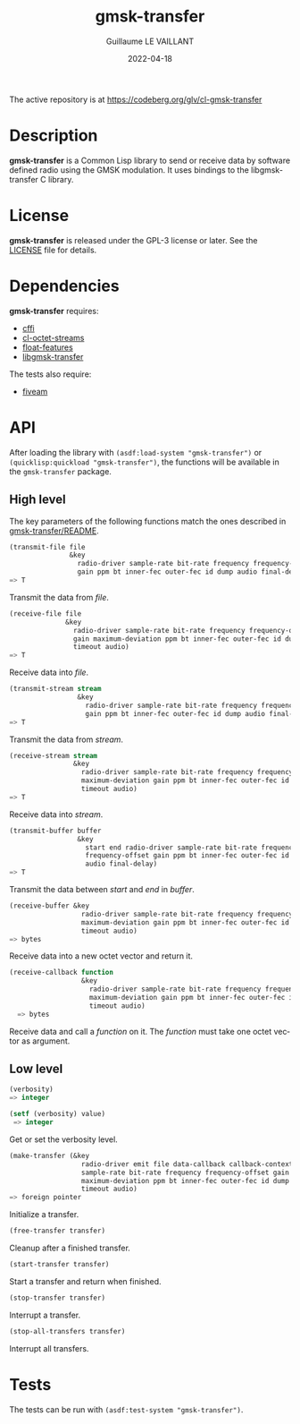 #+TITLE: gmsk-transfer
#+AUTHOR: Guillaume LE VAILLANT
#+DATE: 2022-04-18
#+EMAIL: glv@posteo.net
#+LANGUAGE: en
#+OPTIONS: num:nil toc:nil html-postamble:nil html-scripts:nil
#+HTML_DOCTYPE: html5

The active repository is at https://codeberg.org/glv/cl-gmsk-transfer

* Description

*gmsk-transfer* is a Common Lisp library to send or receive data by software
defined radio using the GMSK modulation. It uses bindings to the
libgmsk-transfer C library.

* License

*gmsk-transfer* is released under the GPL-3 license or later. See the
[[file:LICENSE][LICENSE]] file for details.

* Dependencies

*gmsk-transfer* requires:
 - [[https://common-lisp.net/project/cffi/][cffi]]
 - [[https://codeberg.org/glv/cl-octet-streams][cl-octet-streams]]
 - [[https://github.com/Shinmera/float-features][float-features]]
 - [[https://codeberg.org/glv/gmsk-transfer][libgmsk-transfer]]

The tests also require:
 - [[https://common-lisp.net/project/fiveam/][fiveam]]

* API

After loading the library with ~(asdf:load-system "gmsk-transfer")~ or
~(quicklisp:quickload "gmsk-transfer")~, the functions will be available
in the ~gmsk-transfer~ package.

** High level

The key parameters of the following functions match the ones described in
[[https://codeberg.org/glv/gmsk-transfer/blob/master/README][gmsk-transfer/README]].

#+BEGIN_SRC lisp
(transmit-file file
               &key
                 radio-driver sample-rate bit-rate frequency frequency-offset
                 gain ppm bt inner-fec outer-fec id dump audio final-delay)
=> T
#+END_SRC

Transmit the data from /file/.

#+BEGIN_SRC lisp
(receive-file file
              &key
                radio-driver sample-rate bit-rate frequency frequency-offset
                gain maximum-deviation ppm bt inner-fec outer-fec id dump
                timeout audio)
=> T
#+END_SRC

Receive data into /file/.

#+BEGIN_SRC lisp
(transmit-stream stream
                 &key
                   radio-driver sample-rate bit-rate frequency frequency-offset
                   gain ppm bt inner-fec outer-fec id dump audio final-delay)
=> T
#+END_SRC

Transmit the data from /stream/.

#+BEGIN_SRC lisp
(receive-stream stream
                &key
                  radio-driver sample-rate bit-rate frequency frequency-offset
                  maximum-deviation gain ppm bt inner-fec outer-fec id dump
                  timeout audio)
=> T
#+END_SRC

Receive data into /stream/.

#+BEGIN_SRC lisp
(transmit-buffer buffer
                 &key
                   start end radio-driver sample-rate bit-rate frequency
                   frequency-offset gain ppm bt inner-fec outer-fec id dump
                   audio final-delay)
=> T
#+END_SRC

Transmit the data between /start/ and /end/ in /buffer/.

#+BEGIN_SRC lisp
(receive-buffer &key
                  radio-driver sample-rate bit-rate frequency frequency-offset
                  maximum-deviation gain ppm bt inner-fec outer-fec id dump
                  timeout audio)
=> bytes
#+END_SRC

Receive data into a new octet vector and return it.

#+BEGIN_SRC lisp
(receive-callback function
                  &key
                    radio-driver sample-rate bit-rate frequency frequency-offset
                    maximum-deviation gain ppm bt inner-fec outer-fec id dump
                    timeout audio)
  => bytes
#+END_SRC

Receive data and call a /function/ on it. The /function/ must take one octet
vector as argument.

** Low level

#+BEGIN_SRC lisp
(verbosity)
=> integer

(setf (verbosity) value)
 => integer
#+END_SRC

Get or set the verbosity level.

#+BEGIN_SRC lisp
(make-transfer (&key
                  radio-driver emit file data-callback callback-context
                  sample-rate bit-rate frequency frequency-offset gain
                  maximum-deviation ppm bt inner-fec outer-fec id dump
                  timeout audio)
=> foreign pointer
#+END_SRC

Initialize a transfer.

#+BEGIN_SRC lisp
(free-transfer transfer)
#+END_SRC

Cleanup after a finished transfer.

#+BEGIN_SRC lisp
(start-transfer transfer)
#+END_SRC

Start a transfer and return when finished.

#+BEGIN_SRC lisp
(stop-transfer transfer)
#+END_SRC

Interrupt a transfer.

#+BEGIN_SRC lisp
(stop-all-transfers transfer)
#+END_SRC

Interrupt all transfers.

* Tests

The tests can be run with ~(asdf:test-system "gmsk-transfer")~.
